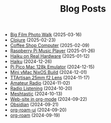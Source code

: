 #+TITLE: Blog Posts

- [[file:big-film-photo-walk.org][Big Film Photo Walk]] (2025-03-16)
- [[file:clojure.org][Clojure]] (2025-02-23)
- [[file:coffee-shop-computer.org][Coffee Shop Computer]] (2025-02-09)
- [[file:rpi-music-box.org][Raspberry Pi Music Player]] (2025-01-26)
- [[file:haiku-on-real-hardware.org][Haiku on Real Hardware]] (2025-01-12)
- [[file:haiku.org][Haiku]] (2024-12-26)
- [[file:pi-pico-mac-128k.org][Pi Pico Mac 128k Emulator]] (2024-12-15)
- [[file:mini-vmac-nix.org][Mini vMac NixOS Build]] (2024-12-01)
- [[file:ttartisan.org][TTArtisan 25mm f2 Lens]] (2024-11-17)
- [[file:amateur-radio.org][Amateur Radio]] (2024-11-02)
- [[file:radio-listening.org][Radio Listening]] (2024-10-20)
- [[file:meshtastic.org][Meshtastic]] (2024-10-13)
- [[file:website-in-org-mode.org][Web-site in org-mode]] (2024-09-22)
- [[file:obsidian.org][Obsidian]] (2024-09-21)
- [[file:org-roam-ui.org][org-roam-ui]] (2024-09-20)
- [[file:org-roam.org][org-roam]] (2024-09-19)
